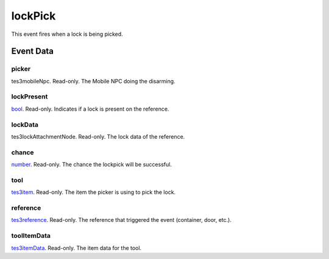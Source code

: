 lockPick
====================================================================================================

This event fires when a lock is being picked.

Event Data
----------------------------------------------------------------------------------------------------

picker
~~~~~~~~~~~~~~~~~~~~~~~~~~~~~~~~~~~~~~~~~~~~~~~~~~~~~~~~~~~~~~~~~~~~~~~~~~~~~~~~~~~~~~~~~~~~~~~~~~~~

tes3mobileNpc. Read-only. The Mobile NPC doing the disarming.

lockPresent
~~~~~~~~~~~~~~~~~~~~~~~~~~~~~~~~~~~~~~~~~~~~~~~~~~~~~~~~~~~~~~~~~~~~~~~~~~~~~~~~~~~~~~~~~~~~~~~~~~~~

`bool`_. Read-only. Indicates if a lock is present on the reference.

lockData
~~~~~~~~~~~~~~~~~~~~~~~~~~~~~~~~~~~~~~~~~~~~~~~~~~~~~~~~~~~~~~~~~~~~~~~~~~~~~~~~~~~~~~~~~~~~~~~~~~~~

tes3lockAttachmentNode. Read-only. The lock data of the reference.

chance
~~~~~~~~~~~~~~~~~~~~~~~~~~~~~~~~~~~~~~~~~~~~~~~~~~~~~~~~~~~~~~~~~~~~~~~~~~~~~~~~~~~~~~~~~~~~~~~~~~~~

`number`_. Read-only. The chance the lockpick will be successful.

tool
~~~~~~~~~~~~~~~~~~~~~~~~~~~~~~~~~~~~~~~~~~~~~~~~~~~~~~~~~~~~~~~~~~~~~~~~~~~~~~~~~~~~~~~~~~~~~~~~~~~~

`tes3item`_. Read-only. The item the picker is using to pick the lock.

reference
~~~~~~~~~~~~~~~~~~~~~~~~~~~~~~~~~~~~~~~~~~~~~~~~~~~~~~~~~~~~~~~~~~~~~~~~~~~~~~~~~~~~~~~~~~~~~~~~~~~~

`tes3reference`_. Read-only. The reference that triggered the event (container, door, etc.).

toolItemData
~~~~~~~~~~~~~~~~~~~~~~~~~~~~~~~~~~~~~~~~~~~~~~~~~~~~~~~~~~~~~~~~~~~~~~~~~~~~~~~~~~~~~~~~~~~~~~~~~~~~

`tes3itemData`_. Read-only. The item data for the tool.

.. _`bool`: ../../lua/type/boolean.html
.. _`number`: ../../lua/type/number.html
.. _`tes3item`: ../../lua/type/tes3item.html
.. _`tes3itemData`: ../../lua/type/tes3itemData.html
.. _`tes3reference`: ../../lua/type/tes3reference.html
